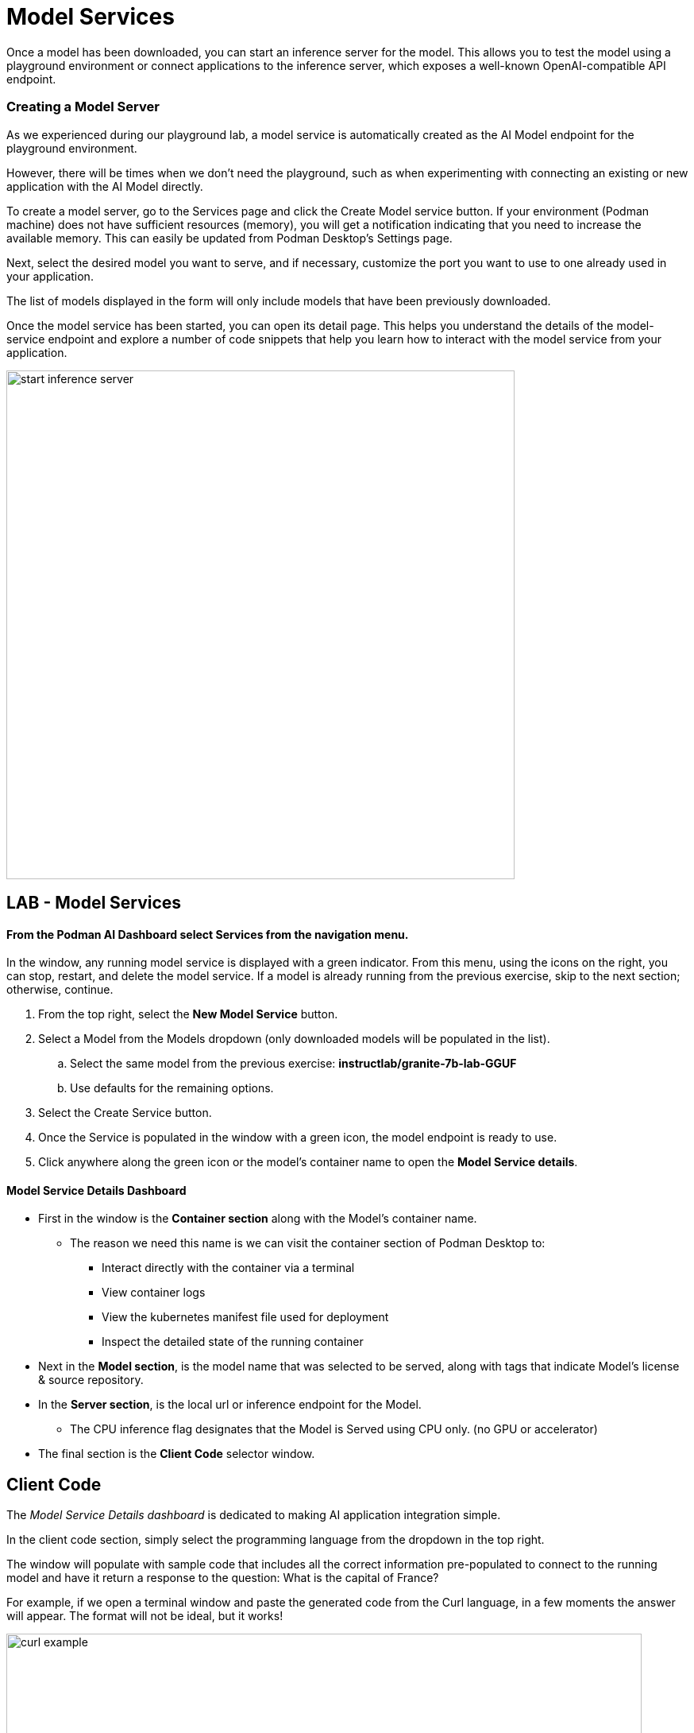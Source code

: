 = Model Services

Once a model has been downloaded, you can start an inference server for the model. This allows you to test the model using a playground environment or connect applications to the inference server, which exposes a well-known OpenAI-compatible API endpoint.

// === Local Model Serving


// We now apply container technology with the same simplicity and ease of use when it comes to running AI models virtually in a local environment. These OCI compatible containers can run in any containerized environment making AI Model Portable. 

// To do that, Podman AI Lab provides the ability to spin up local inference servers using llama.cpp within containers. It's now easy to run a model locally, establish an endpoint, and start writing code to wrap new application capabilities around the model.

=== Creating a Model Server

As we experienced during our playground lab, a model service is automatically created as the AI Model endpoint for the playground environment.

However, there will be times when we don't need the playground, such as when experimenting with connecting an existing or new application with the AI Model directly.

To create a model server, go to the Services page and click the Create Model service button. If your environment (Podman machine) does not have sufficient resources (memory), you will get a notification indicating that you need to increase the available memory. This can easily be updated from Podman Desktop's Settings page.

Next, select the desired model you want to serve, and if necessary, customize the port you want to use to one already used in your application. 

The list of models displayed in the form will only include models that have been previously downloaded. 

Once the model service has been started, you can open its detail page. This helps you understand the details of the model-service endpoint and explore a number of code snippets that help you learn how to interact with the model service from your application.

image::start-inference-server.gif[width=640]

== LAB - Model Services

==== From the Podman AI Dashboard select *Services* from the navigation menu. 

In the window, any running model service is displayed with a green indicator. From this menu, using the icons on the right, you can stop, restart, and delete the model service. If a model is already running from the previous exercise, skip to the next section; otherwise, continue.



 . From the top right, select the *New Model Service* button.

 . Select a Model from the Models dropdown (only downloaded models will be populated in the list).

 ..  Select the same model from the previous exercise:  *instructlab/granite-7b-lab-GGUF*
 ..  Use defaults for the remaining options.

 . Select the Create Service button.

 . Once the Service is populated in the window with a green icon, the model endpoint is ready to use.

 . Click anywhere along the green icon or the model's container name to open the *Model Service details*.


==== Model Service Details Dashboard

 * First in the window is the *Container section* along with the Model's container name.

 ** The reason we need this name is we can visit the container section of Podman Desktop to:

 *** Interact directly with the container via a terminal

 *** View container logs

 *** View the kubernetes manifest file used for deployment 

 ***  Inspect the detailed state of the running container

 * Next in the *Model section*, is the model name that was selected to be served, along with tags that indicate Model's license & source repository.

 * In the *Server section*, is the local url or inference endpoint for the Model.

 ** The CPU inference flag designates that the Model is Served using CPU only. (no GPU or accelerator)

* The final section is the *Client Code* selector window.

== Client Code 

The _Model Service Details dashboard_ is dedicated to making AI application integration simple.

In the client code section, simply select the programming language from the dropdown in the top right.  

The window will populate with sample code that includes all the correct information pre-populated to connect to the running model and have it return a response to the question:  What is the capital of France? 

For example, if we open a terminal window and paste the generated code from the Curl language, in a few moments the answer will appear.  The format will not be ideal, but it works!

image::curl-example.png[width=800]

---

// Using the dropdown to the right of *client code* , to select the programming language, for some the specific libraries can be selected to provide example integration code snippets to inference responses from the AI model 

This simplifies developers having to search for, research, or learn new technologies to create the integration code base, allowing them to focus on outcomes of the integration.

Use these as a starting point to integrate the model's capabilities into your application's frontend. The API is compatible with the OpenAI format, so you can easily swap between local and hosted models.

== GG Example -- Create This

We're working on the GizmoGenie web interface for their Apple mobile application written in swift. 

We were able to select the sample integration code for Swift, and add it to the existing code base to receive AI generated responses.  Now, we can create simple route queries from Chat application to our Service endpoint to interact with the LLM.


Podman Desktop manages the model server container, ensuring high availability and efficient resource utilization. You can monitor its performance and logs through the Podman Desktop dashboard. Since it runs locally, you can keep full control of your data and intellectual property.


---

Podman AI Lab enables you to serve the model as a containerized REST endpoint that your code can call, just like any other API. This allows testing of remote connectivity, application integration testing, and evaluation of the model's ability to answer test questions.





